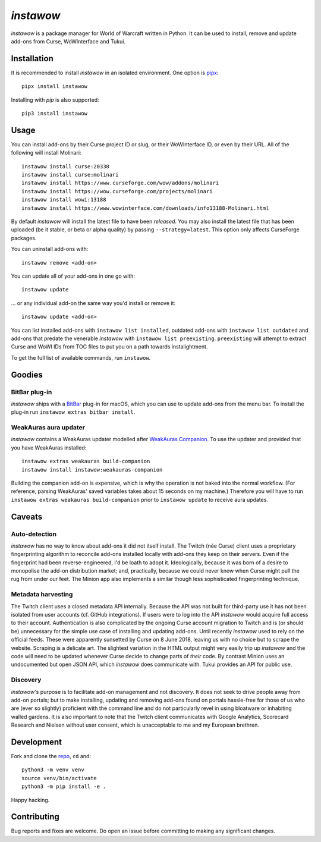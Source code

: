 *instawow*
==========

*instawow* is a package manager for World of Warcraft written
in Python.  It can be used to install, remove and update add-ons from
Curse, WoWInterface and Tukui.

Installation
------------

It is recommended to install *instawow* in an isolated environment.
One option is `pipx <https://github.com/pipxproject/pipx>`__::

    pipx install instawow

Installing with `pip` is also supported::

    pip3 install instawow

Usage
-----

You can install add-ons by their Curse project ID or slug, or their
WoWInterface ID, or even by their URL. All of the following will install
Molinari::

    instawow install curse:20338
    instawow install curse:molinari
    instawow install https://www.curseforge.com/wow/addons/molinari
    instawow install https://wow.curseforge.com/projects/molinari
    instawow install wowi:13188
    instawow install https://www.wowinterface.com/downloads/info13188-Molinari.html

By default *instawow* will install the latest file to have been
*released*. You may also install the latest file that has been
uploaded (be it stable, or beta or alpha quality) by
passing ``--strategy=latest``. This option only affects CurseForge packages.

You can uninstall add-ons with::

    instawow remove <add-on>

You can update all of your add-ons in one go with::

    instawow update

... or any individual add-on the same way you'd install or remove it::

    instawow update <add-on>

You can list installed add-ons with ``instawow list installed``,
outdated add-ons with ``instawow list outdated`` and add-ons that
predate the venerable *instawow* with ``instawow list preexisting``.
``preexisting`` will attempt to extract Curse and WoWI IDs from TOC files
to put you on a path towards instalightment.

To get the full list of available commands, run ``instawow``.

Goodies
-------

BitBar plug-in
~~~~~~~~~~~~~~

*instawow* ships with a `BitBar <https://getbitbar.com/>`__ plug-in
for macOS, which you can use to update add-ons from the menu bar.
To install the plug-in run ``instawow extras bitbar install``.

WeakAuras aura updater
~~~~~~~~~~~~~~~~~~~~~~

*instawow* contains a WeakAuras updater modelled after
`WeakAuras Companion <https://weakauras.wtf/>`__.  To use the updater
and provided that you have WeakAuras installed::

    instawow extras weakauras build-companion
    instawow install instawow:weakauras-companion

Building the companion add-on is expensive, which is why the operation
is not baked into the normal workflow.  (For reference, parsing WeakAuras'
saved variables takes about 15 seconds on my machine.)
Therefore you will have to run ``instawow extras weakauras build-companion`` prior to
``instawow update`` to receive aura updates.

Caveats
-------

Auto-detection
~~~~~~~~~~~~~~

*instawow* has no way to know about add-ons it did not itself install.
The Twitch (née Curse) client uses a proprietary fingerprinting algorithm
to reconcile add-ons installed locally with add-ons they keep on their servers.
Even if the fingerprint had been reverse-engineered, I'd be loath to adopt it.
Ideologically, because it was born of a desire to monopolise the add-on distribution
market; and, practically, because we could never know when Curse might pull
the rug from under our feet.
The Minion app also implements a similar though less sophisticated
fingerprinting technique.

Metadata harvesting
~~~~~~~~~~~~~~~~~~~

The Twitch client uses a closed metadata API internally.
Because the API was not built for third-party use it has not been
isolated from user accounts (cf. GitHub integrations).
If users were to log into the API *instawow* would acquire full
access to their account. Authentication is also complicated
by the ongoing Curse account migration to Twitch and is (or should be)
unnecessary for the simple use case of installing and updating add-ons.
Until recently *instawow* used to rely on the official feeds.
These were apparently sunsetted by Curse on 8 June 2018, leaving us with
no choice but to scrape the website.
Scraping is a delicate art.  The slightest variation in the HTML output
might very easily trip up *instawow* and the code will need to be updated
whenever Curse decide to change parts of *their* code.
By contrast Minion uses an undocumented but open JSON API, which
*instawow* does communicate with.  Tukui provides an API for public use.

Discovery
~~~~~~~~~

*instawow*'s purpose is to facilitate add-on management and not discovery.
It does not seek to drive people away from add-on portals; but to make
installing, updating and removing add-ons found on portals hassle-free
for those of us who are (ever so slightly) proficient with the command
line and do not particularly revel in using bloatware or inhabiting
walled gardens.  It is also important to note that the Twitch client
communicates with Google Analytics, Scorecard Research and Nielsen
without user consent, which is unacceptable to me and my European
brethren.

Development
-----------

Fork and clone the `repo <https://github.com/layday/instawow>`__, ``cd``
and::

    python3 -m venv venv
    source venv/bin/activate
    python3 -m pip install -e .

Happy hacking.

Contributing
------------

Bug reports and fixes are welcome. Do open an issue before committing to
making any significant changes.
